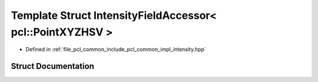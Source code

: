 .. _exhale_struct_structpcl_1_1common_1_1_intensity_field_accessor_3_01pcl_1_1_point_x_y_z_h_s_v_01_4:

Template Struct IntensityFieldAccessor< pcl::PointXYZHSV >
==========================================================

- Defined in :ref:`file_pcl_common_include_pcl_common_impl_intensity.hpp`


Struct Documentation
--------------------


.. doxygenstruct:: pcl::common::IntensityFieldAccessor< pcl::PointXYZHSV >
   :members:
   :protected-members:
   :undoc-members: